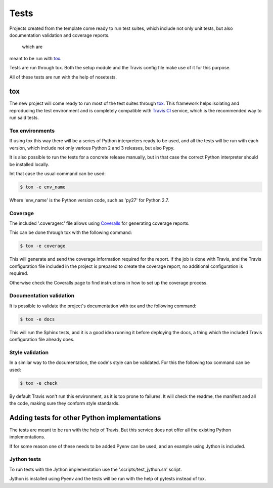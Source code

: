 =====
Tests
=====

Projects created from the template come ready to run test suites, which include
not only unit tests, but also documentation validation and coverage reports.


 which are
meant to be run with `tox`_.


Tests are run through tox. Both the setup module and the Travis config file
make use of it for this purpose.

All of these tests are run with the help of nosetests.

---
tox
---

The new project will come ready to run most of the test suites through `tox`_.
This framework helps isolating and reproducing the test environment and is
completely compatible with `Travis CI`_ service, which is the recommended
way to run said tests.

~~~~~~~~~~~~~~~~
Tox environments
~~~~~~~~~~~~~~~~

If using tox this way there will be a series of Python interpreters ready to
be used, and all the tests will be run with each version, which include not
only various Python 2 and 3 releases, but also Pypy.

It is also possible to run the tests for a concrete release manually, but in
that case the correct Python interpreter should be installed locally.

Int that case the usual command can be used:

.. code-block:: sh

    $ tox -e env_name

Where 'env_name' is the Python version code, such as 'py27' for Python 2.7.

~~~~~~~~
Coverage
~~~~~~~~

The included '.coveragerc' file allows using `Coveralls`_ for generating
coverage reports.

This can be done through tox with the following command:

.. code-block:: sh

    $ tox -e coverage

This will generate and send the coverage information required for the report.
If the job is done with Travis, and the Travis configuration file included in
the project is prepared to create the coverage report, no additional
configuration is required.

Otherwise check the Coveralls page to find instructions in how to set up the
coverage process.

~~~~~~~~~~~~~~~~~~~~~~~~
Documentation validation
~~~~~~~~~~~~~~~~~~~~~~~~

It is possible to validate the project's documentation with tox and the
following command:

.. code-block:: sh

    $ tox -e docs

This will run the Sphinx tests, and it is a good idea running it before
deploying the docs, a thing which the included Travis configuration file
already does.

~~~~~~~~~~~~~~~~
Style validation
~~~~~~~~~~~~~~~~

In a similar way to the documentation, the code's style can be validated. For
this the following tox command can be used:

.. code-block:: sh

    $ tox -e check

By default Travis won't run this environment, as it is too prone to failures.
It will check the readme, the manifest and all the code, making sure they
conform style standards.

---------------------------------------------
Adding tests for other Python implementations
---------------------------------------------

The tests are meant to be run with the help of Travis. But this service does not
offer all the existing Python implementations.

If for some reason one of these needs to be added Pyenv can be used, and an
example using Jython is included.

~~~~~~~~~~~~
Jython tests
~~~~~~~~~~~~

To run tests with the Jython implementation use the '.scripts/test_jython.sh' script.

Jython is installed using Pyenv and the tests will be run with the help of
pytests instead of tox.

.. _Coveralls: https://coveralls.io
.. _tox: https://testrun.org/tox/latest/
.. _Travis CI: travis-ci.org
